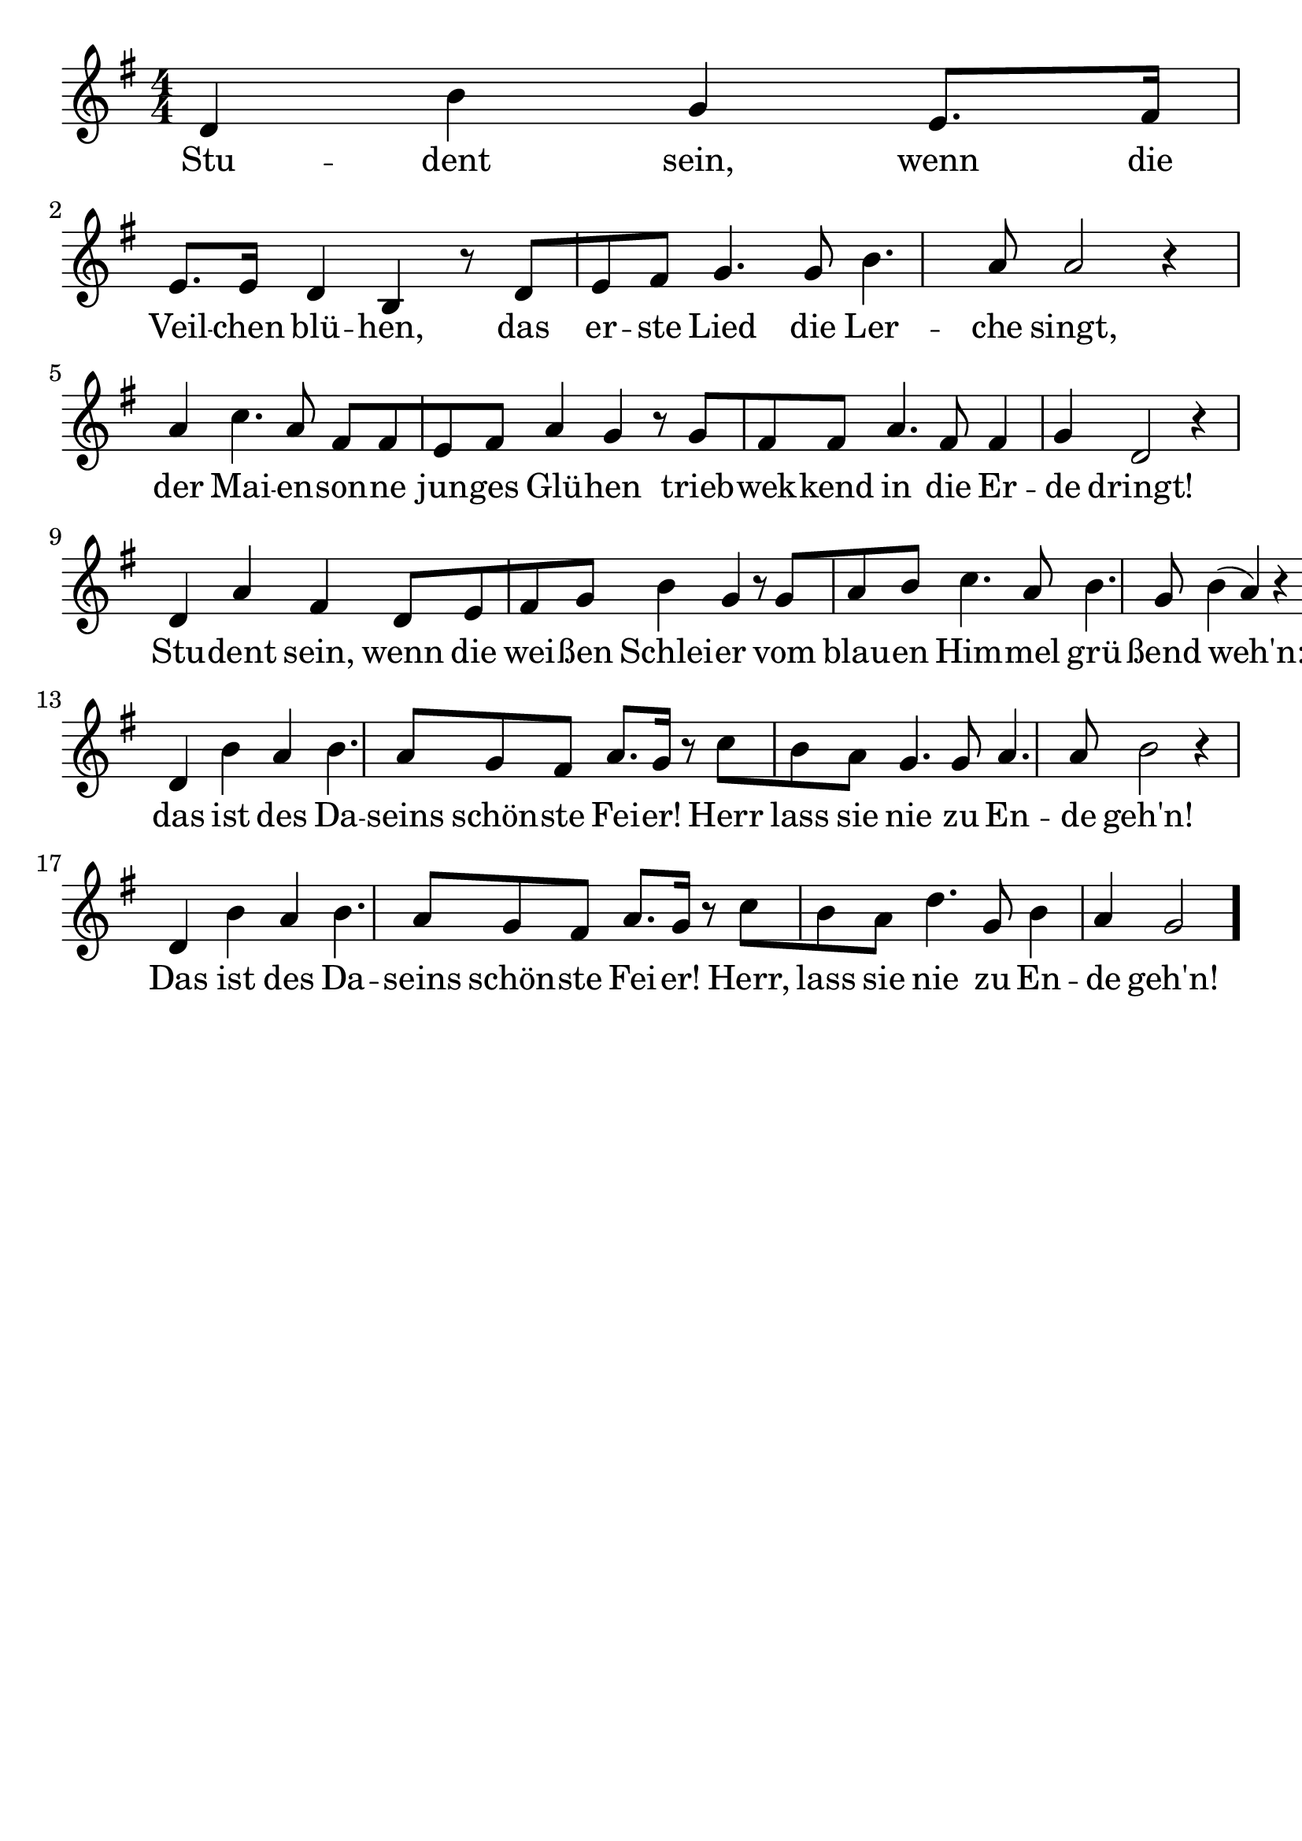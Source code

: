 \version "2.24.4"
\header {tagline=""}
\paper  {
myStaffSize = #20
#(define fonts (make-pango-font-tree 
    "Latin Modern Roman" "Latin Modern Sans" "Latin Modern Mono"
    (/ myStaffSize 20)))
}
#(set-global-staff-size 25)

musicOne = \relative d' {
    \clef "treble" \numericTimeSignature\time 4/4 \key g \major | % 1
    d4 b'4 g4 e8. [ fis16 ] e8. [e16 ] d4 b4 r8  d8 [ e8 fis8 ] g4. g8 b4. a8 a2 r4 \break
    a4 c4. a8 fis8 [ fis8 e8 fis8 ] a4 g4 r8 g8 [ fis8 fis8 ] a4. fis8 fis4 g4 d2 r4 \break
    d4 a'4 fis4 d8 [ e8 fis8 g8 ] b4 g4 r8 g8 [ a8 b8 ] c4. a8 b4. g8 b4 ( a4 ) r4 \break
    d,4 b'4 a4 b4. a8 g8 fis8 a8. [ g16 ] r8 c8 [ b8 a8 ] g4. g8 a4. a8 b2 r4 \break
    d,4 b'4 a4 b4. a8 g8 fis8 a8. [ g16 ] r8 c8 [ b8 a8 ] d4. g,8 b4 a4 g2 \bar "."
    }
verseOne = \lyricmode {
  Stu -- dent sein, wenn die Veil -- chen blü -- hen, das er -- ste Lied die Ler -- che singt,
  der Mai -- en -- son -- ne jun -- ges Glü -- hen trieb -- wek -- kend in die Er -- de dringt!
  Stu -- dent sein, wenn die wei -- ßen Schlei -- er vom blau -- en Him -- mel grü -- ßend weh'n:
  das ist des Da -- seins schön -- ste Fei -- er! Herr lass sie nie zu En -- de geh'n!
  Das ist des Da -- seins schön -- ste Fei -- er! Herr, lass sie nie zu En -- de geh'n!
}

\score {
  <<
    \new Staff {
      \new Voice = "melody" {
        \relative {
          \musicOne
        }
      }
    }
    \new Lyrics \lyricsto "melody" {
      \verseOne
    }
  >>
  \layout {
    indent = 0.0
  }
}
\score {
  \unfoldRepeats
  <<
    \new Staff {
      \new Voice = "melody" {
        \relative {
          \musicOne
        }
      }
    }
    \new Lyrics \lyricsto "melody" {
      \verseOne
    }
  >>
  \midi {
    \tempo 2 = 68
  }
}

